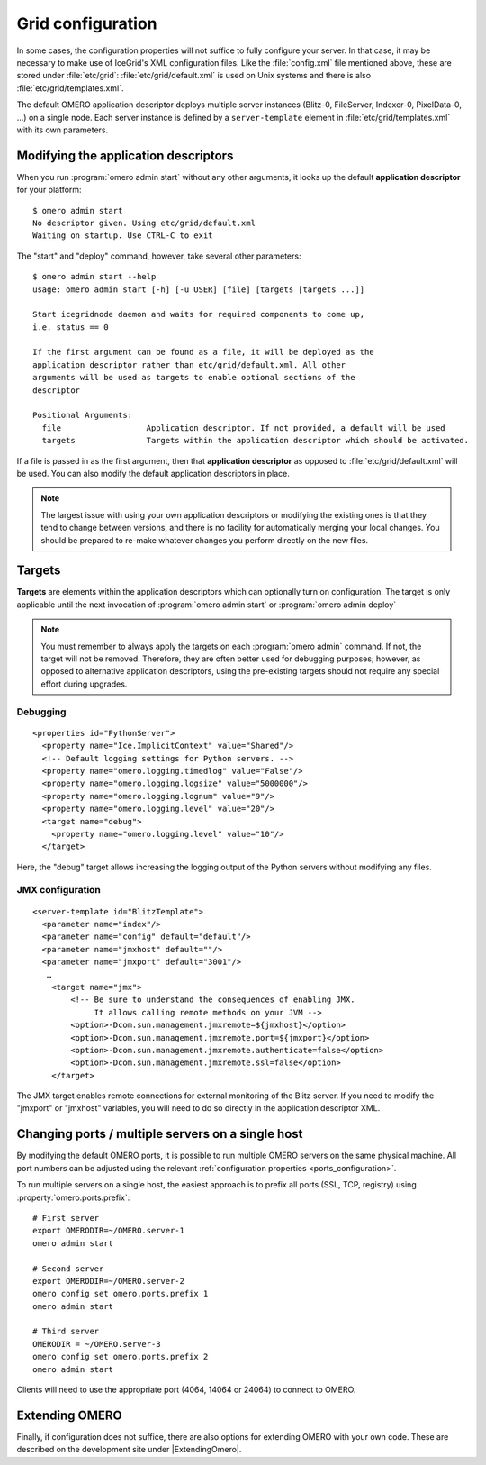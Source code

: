 .. _gridconfiguration:

Grid configuration
==================

In some cases, the configuration properties will not suffice to fully
configure your server. In that case, it may be necessary to make use of
IceGrid's XML configuration files. Like the :file:`config.xml` file mentioned
above, these are stored under :file:`etc/grid`:
:file:`etc/grid/default.xml` is used on Unix systems and there is also
:file:`etc/grid/templates.xml`.

The default OMERO application descriptor deploys multiple server instances
(Blitz-0, FileServer, Indexer-0, PixelData-0, ...) on
a single node. Each server instance is defined by a ``server-template`` 
element in :file:`etc/grid/templates.xml` with its own parameters.

Modifying the application descriptors
-------------------------------------

When you run :program:`omero admin start` without any other arguments, it
looks up the default **application descriptor** for your platform:

::

	$ omero admin start
	No descriptor given. Using etc/grid/default.xml
	Waiting on startup. Use CTRL-C to exit

The "start" and "deploy" command, however, take several other
parameters:

::

    $ omero admin start --help
    usage: omero admin start [-h] [-u USER] [file] [targets [targets ...]]

    Start icegridnode daemon and waits for required components to come up,
    i.e. status == 0

    If the first argument can be found as a file, it will be deployed as the
    application descriptor rather than etc/grid/default.xml. All other
    arguments will be used as targets to enable optional sections of the
    descriptor

    Positional Arguments:
      file                  Application descriptor. If not provided, a default will be used
      targets               Targets within the application descriptor which should be activated.

If a file is passed in as the first argument, then that **application
descriptor** as opposed to :file:`etc/grid/default.xml` will
be used. You can also modify the default application descriptors in place.

.. note::
    The largest issue with using your own application
    descriptors or modifying the existing ones is that they tend to
    change between versions, and there is no facility for automatically
    merging your local changes. You should be prepared to re-make
    whatever changes you perform directly on the new files.

Targets
-------

**Targets** are elements within the application descriptors which can
optionally turn on configuration. The target is only applicable until
the next invocation of :program:`omero admin start` or :program:`omero admin deploy`

.. note::
    You must remember to always apply the targets on each
    :program:`omero admin` command. If not, the target will not be
    removed. Therefore, they are often better used for debugging purposes;
    however, as opposed to alternative application descriptors, using
    the pre-existing targets should not require any special effort
    during upgrades.

Debugging
^^^^^^^^^

::

    <properties id="PythonServer">
      <property name="Ice.ImplicitContext" value="Shared"/>
      <!-- Default logging settings for Python servers. -->
      <property name="omero.logging.timedlog" value="False"/>
      <property name="omero.logging.logsize" value="5000000"/>
      <property name="omero.logging.lognum" value="9"/>
      <property name="omero.logging.level" value="20"/>
      <target name="debug">
        <property name="omero.logging.level" value="10"/>
      </target>

Here, the "debug" target allows increasing the logging output of the
Python servers without modifying any files.

.. _jmx_configuration:

JMX configuration
^^^^^^^^^^^^^^^^^

::

    <server-template id="BlitzTemplate">
      <parameter name="index"/>
      <parameter name="config" default="default"/>
      <parameter name="jmxhost" default=""/>
      <parameter name="jmxport" default="3001"/>
       …
        <target name="jmx">
            <!-- Be sure to understand the consequences of enabling JMX.
                 It allows calling remote methods on your JVM -->
            <option>-Dcom.sun.management.jmxremote=${jmxhost}</option>
            <option>-Dcom.sun.management.jmxremote.port=${jmxport}</option>
            <option>-Dcom.sun.management.jmxremote.authenticate=false</option>
            <option>-Dcom.sun.management.jmxremote.ssl=false</option>
        </target>

The JMX target enables remote connections for external monitoring of the Blitz
server. If you need to modify the "jmxport" or "jmxhost" variables, you will
need to do so directly in the application descriptor XML.

Changing ports / multiple servers on a single host
--------------------------------------------------

By modifying the default OMERO ports, it is possible to run multiple
OMERO servers on the same physical machine. All port numbers can be adjusted
using the relevant :ref:`configuration properties <ports_configuration>`.

To run multiple servers on a single host, the easiest approach is to prefix all
ports (SSL, TCP, registry) using :property:`omero.ports.prefix`::

    # First server
    export OMERODIR=~/OMERO.server-1
    omero admin start

    # Second server
    export OMERODIR=~/OMERO.server-2
    omero config set omero.ports.prefix 1
    omero admin start

    # Third server
    OMERODIR = ~/OMERO.server-3
    omero config set omero.ports.prefix 2
    omero admin start


Clients will need to use the appropriate port (4064, 14064 or 24064) to
connect to OMERO.

.. seealso::

  :ref:`security_ssl`
    Section of the :doc:`/sysadmins/server-security` page.

Extending OMERO
---------------

Finally, if configuration does not suffice, there are also options for
extending OMERO with your own code. These are described on the
development site under |ExtendingOmero|.
